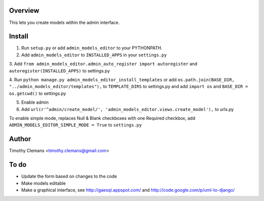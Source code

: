 Overview
========

This lets you create models within the admin interface.

.. image:: https://raw.github.com/timothyclemans/django-admin-models-editor/master/screenshot_of_adding_choices.png
.. image:: https://raw.github.com/timothyclemans/django-admin-models-editor/master/screenshot.png

Install
=======

1. Run ``setup.py`` or add ``admin_models_editor`` to your PYTHONPATH.

2. Add ``admin_models_editor`` to ``INSTALLED_APPS`` in your ``settings.py``

3. Add ``from admin_models_editor.admin_auto_register import autoregister`` and 
``autoregister(INSTALLED_APPS)`` to settings.py

4. Run ``python manage.py admin_models_editor_install_templates`` or add 
``os.path.join(BASE_DIR, "../admin_models_editor/templates"),`` to ``TEMPLATE_DIRS``
to settings.py and add ``import os`` and ``BASE_DIR = os.getcwd()`` to settings.py

5. Enable admin

6. Add ``url(r'^admin/create_model/', 'admin_models_editor.views.create_model'),`` to urls.py

To enable simple mode, replaces Null & Blank checkboxes with one Required checkbox, add
``ADMIN_MODELS_EDITOR_SIMPLE_MODE = True`` to ``settings.py``

Author
======

Timothy Clemans <timothy.clemans@gmail.com>

To do
=====

* Update the form based on changes to the code
* Make models editable
* Make a graphical interface, see http://gaesql.appspot.com/ and http://code.google.com/p/uml-to-django/